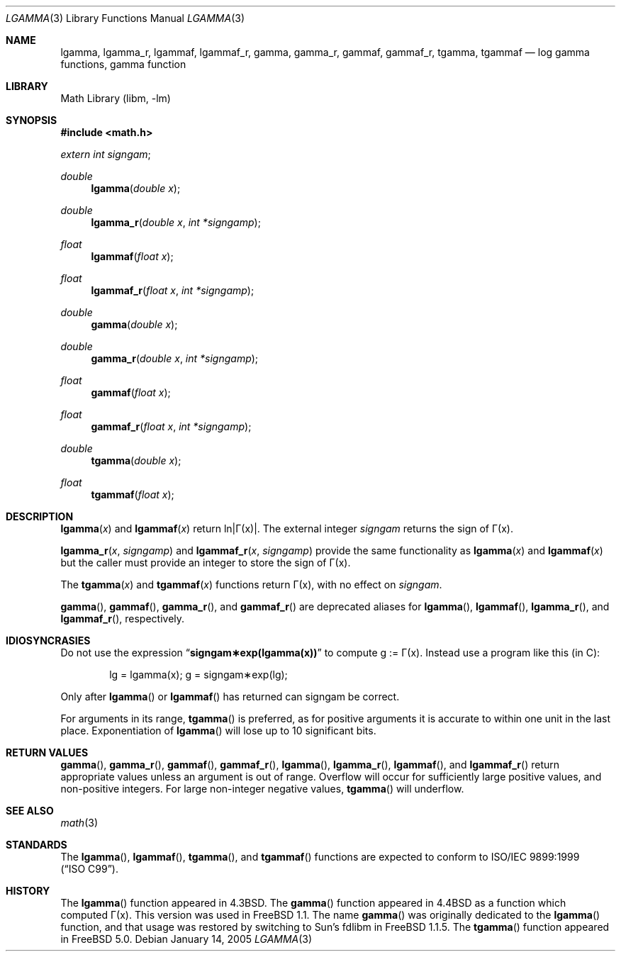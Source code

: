 .\" Copyright (c) 1985, 1991 Regents of the University of California.
.\" All rights reserved.
.\"
.\" Redistribution and use in source and binary forms, with or without
.\" modification, are permitted provided that the following conditions
.\" are met:
.\" 1. Redistributions of source code must retain the above copyright
.\"    notice, this list of conditions and the following disclaimer.
.\" 2. Redistributions in binary form must reproduce the above copyright
.\"    notice, this list of conditions and the following disclaimer in the
.\"    documentation and/or other materials provided with the distribution.
.\" 4. Neither the name of the University nor the names of its contributors
.\"    may be used to endorse or promote products derived from this software
.\"    without specific prior written permission.
.\"
.\" THIS SOFTWARE IS PROVIDED BY THE REGENTS AND CONTRIBUTORS ``AS IS'' AND
.\" ANY EXPRESS OR IMPLIED WARRANTIES, INCLUDING, BUT NOT LIMITED TO, THE
.\" IMPLIED WARRANTIES OF MERCHANTABILITY AND FITNESS FOR A PARTICULAR PURPOSE
.\" ARE DISCLAIMED.  IN NO EVENT SHALL THE REGENTS OR CONTRIBUTORS BE LIABLE
.\" FOR ANY DIRECT, INDIRECT, INCIDENTAL, SPECIAL, EXEMPLARY, OR CONSEQUENTIAL
.\" DAMAGES (INCLUDING, BUT NOT LIMITED TO, PROCUREMENT OF SUBSTITUTE GOODS
.\" OR SERVICES; LOSS OF USE, DATA, OR PROFITS; OR BUSINESS INTERRUPTION)
.\" HOWEVER CAUSED AND ON ANY THEORY OF LIABILITY, WHETHER IN CONTRACT, STRICT
.\" LIABILITY, OR TORT (INCLUDING NEGLIGENCE OR OTHERWISE) ARISING IN ANY WAY
.\" OUT OF THE USE OF THIS SOFTWARE, EVEN IF ADVISED OF THE POSSIBILITY OF
.\" SUCH DAMAGE.
.\"
.\"     from: @(#)lgamma.3	6.6 (Berkeley) 12/3/92
.\" $FreeBSD: src/lib/msun/man/lgamma.3,v 1.24.2.1.2.1 2009/10/25 01:10:29 kensmith Exp $
.\"
.Dd January 14, 2005
.Dt LGAMMA 3
.Os
.Sh NAME
.Nm lgamma ,
.Nm lgamma_r ,
.Nm lgammaf ,
.Nm lgammaf_r ,
.Nm gamma ,
.Nm gamma_r ,
.Nm gammaf ,
.Nm gammaf_r ,
.Nm tgamma ,
.Nm tgammaf
.Nd log gamma functions, gamma function
.Sh LIBRARY
.Lb libm
.Sh SYNOPSIS
.In math.h
.Ft extern int
.Fa signgam ;
.sp
.Ft double
.Fn lgamma "double x"
.Ft double
.Fn lgamma_r "double x" "int *signgamp"
.Ft float
.Fn lgammaf "float x"
.Ft float
.Fn lgammaf_r "float x" "int *signgamp"
.Ft double
.Fn gamma "double x"
.Ft double
.Fn gamma_r "double x" "int *signgamp"
.Ft float
.Fn gammaf "float x"
.Ft float
.Fn gammaf_r "float x" "int *signgamp"
.Ft double
.Fn tgamma "double x"
.Ft float
.Fn tgammaf "float x"
.Sh DESCRIPTION
.Fn lgamma x
and
.Fn lgammaf x
.if t \{\
return ln\||\(*G(x)| where
.Bd -unfilled -offset indent
\(*G(x) = \(is\d\s8\z0\s10\u\u\s8\(if\s10\d t\u\s8x\-1\s10\d e\u\s8\-t\s10\d dt	for x > 0 and
\(*G(x) = \(*p/(\(*G(1\-x)\|sin(\(*px))	for x < 1.
.Ed
.\}
.if n \
return ln\||\(*G(x)|.
The external integer
.Fa signgam
returns the sign of \(*G(x).
.Pp
.Fn lgamma_r x signgamp
and
.Fn lgammaf_r x signgamp
provide the same functionality as
.Fn lgamma x
and
.Fn lgammaf x
but the caller must provide an integer to store the sign of \(*G(x).
.Pp
The
.Fn tgamma x
and
.Fn tgammaf x
functions return \(*G(x), with no effect on
.Fa signgam .
.Pp
.Fn gamma ,
.Fn gammaf ,
.Fn gamma_r ,
and
.Fn gammaf_r
are deprecated aliases for
.Fn lgamma ,
.Fn lgammaf ,
.Fn lgamma_r ,
and
.Fn lgammaf_r ,
respectively.
.Sh IDIOSYNCRASIES
Do not use the expression
.Dq Li signgam\(**exp(lgamma(x))
to compute g := \(*G(x).
Instead use a program like this (in C):
.Bd -literal -offset indent
lg = lgamma(x); g = signgam\(**exp(lg);
.Ed
.Pp
Only after
.Fn lgamma
or
.Fn lgammaf
has returned can signgam be correct.
.Pp
For arguments in its range,
.Fn tgamma
is preferred, as for positive arguments
it is accurate to within one unit in the last place.
Exponentiation of
.Fn lgamma
will lose up to 10 significant bits.
.Sh RETURN VALUES
.Fn gamma ,
.Fn gamma_r ,
.Fn gammaf ,
.Fn gammaf_r ,
.Fn lgamma ,
.Fn lgamma_r ,
.Fn lgammaf ,
and
.Fn lgammaf_r
return appropriate values unless an argument is out of range.
Overflow will occur for sufficiently large positive values, and
non-positive integers.
For large non-integer negative values,
.Fn tgamma
will underflow.
.Sh SEE ALSO
.Xr math 3
.Sh STANDARDS
The
.Fn lgamma ,
.Fn lgammaf ,
.Fn tgamma ,
and
.Fn tgammaf
functions are expected to conform to
.St -isoC-99 .
.Sh HISTORY
The
.Fn lgamma
function appeared in
.Bx 4.3 .
The
.Fn gamma
function appeared in
.Bx 4.4
as a function which computed \(*G(x).
This version was used in
.Fx 1.1 .
The name
.Fn gamma
was originally dedicated to the
.Fn lgamma
function,
and that usage was restored by switching to Sun's fdlibm in
.Fx 1.1.5 .
The
.Fn tgamma
function appeared in
.Fx 5.0 .
